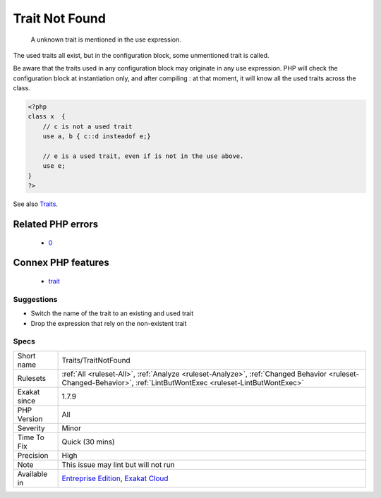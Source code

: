 .. _traits-traitnotfound:

.. _trait-not-found:

Trait Not Found
+++++++++++++++

  A unknown trait is mentioned in the use expression. 

The used traits all exist, but in the configuration block, some unmentioned trait is called.

Be aware that the traits used in any configuration block may originate in any use expression. PHP will check the configuration block at instantiation only, and after compiling : at that moment, it will know all the used traits across the class.

.. code-block:: php
   
   <?php
   class x  { 
       // c is not a used trait
       use a, b { c::d insteadof e;}
   
       // e is a used trait, even if is not in the use above.
       use e;
   }
   ?>

See also `Traits <https://www.php.net/manual/en/language.oop5.traits.php>`_.

Related PHP errors 
-------------------

  + `0 <https://php-errors.readthedocs.io/en/latest/messages/Trait+%27a%27+not+found+.html>`_



Connex PHP features
-------------------

  + `trait <https://php-dictionary.readthedocs.io/en/latest/dictionary/trait.ini.html>`_


Suggestions
___________

* Switch the name of the trait to an existing and used trait
* Drop the expression that rely on the non-existent trait




Specs
_____

+--------------+------------------------------------------------------------------------------------------------------------------------------------------------------------------+
| Short name   | Traits/TraitNotFound                                                                                                                                             |
+--------------+------------------------------------------------------------------------------------------------------------------------------------------------------------------+
| Rulesets     | :ref:`All <ruleset-All>`, :ref:`Analyze <ruleset-Analyze>`, :ref:`Changed Behavior <ruleset-Changed-Behavior>`, :ref:`LintButWontExec <ruleset-LintButWontExec>` |
+--------------+------------------------------------------------------------------------------------------------------------------------------------------------------------------+
| Exakat since | 1.7.9                                                                                                                                                            |
+--------------+------------------------------------------------------------------------------------------------------------------------------------------------------------------+
| PHP Version  | All                                                                                                                                                              |
+--------------+------------------------------------------------------------------------------------------------------------------------------------------------------------------+
| Severity     | Minor                                                                                                                                                            |
+--------------+------------------------------------------------------------------------------------------------------------------------------------------------------------------+
| Time To Fix  | Quick (30 mins)                                                                                                                                                  |
+--------------+------------------------------------------------------------------------------------------------------------------------------------------------------------------+
| Precision    | High                                                                                                                                                             |
+--------------+------------------------------------------------------------------------------------------------------------------------------------------------------------------+
| Note         | This issue may lint but will not run                                                                                                                             |
+--------------+------------------------------------------------------------------------------------------------------------------------------------------------------------------+
| Available in | `Entreprise Edition <https://www.exakat.io/entreprise-edition>`_, `Exakat Cloud <https://www.exakat.io/exakat-cloud/>`_                                          |
+--------------+------------------------------------------------------------------------------------------------------------------------------------------------------------------+


